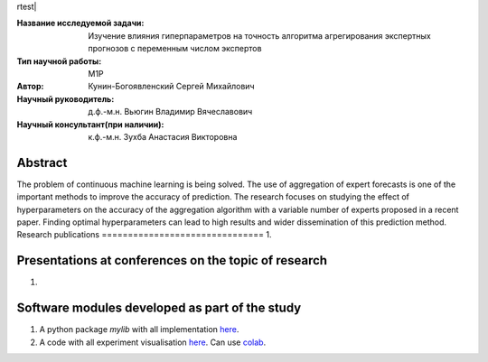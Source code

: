 rtest| |codecov| |docs|

.. |test| image:: https://github.com/Intelligent-Systems-Phystech/ProjectTemplate/workflows/test/badge.svg
    :target: https://github.com/Intelligent-Systems-Phystech/ProjectTemplate/tree/master
    :alt: Test status
    
.. |codecov| image:: https://img.shields.io/codecov/c/github/Intelligent-Systems-Phystech/ProjectTemplate/master
    :target: https://app.codecov.io/gh/Intelligent-Systems-Phystech/ProjectTemplate
    :alt: Test coverage
    
.. |docs| image:: https://github.com/Intelligent-Systems-Phystech/ProjectTemplate/workflows/docs/badge.svg
    :target: https://intelligent-systems-phystech.github.io/ProjectTemplate/
    :alt: Docs status


.. class:: center

    :Название исследуемой задачи: Изучение влияния гиперпараметров на точность алгоритма агрегирования экспертных прогнозов с переменным числом экспертов
    :Тип научной работы: M1P
    :Автор: Кунин-Богоявленский Сергей Михайлович
    :Научный руководитель: д.ф.-м.н. Вьюгин Владимир Вячеславович
    :Научный консультант(при наличии): к.ф.-м.н. Зухба Анастасия Викторовна

Abstract
========

The problem of continuous machine learning is being solved. The use of aggregation of expert forecasts is one of the important methods to improve the accuracy of prediction. The research focuses on studying the effect of hyperparameters on the accuracy of the aggregation algorithm with a variable number of experts proposed in a recent paper. Finding optimal hyperparameters can lead to high results and wider dissemination of this prediction method.
Research publications
===============================
1. 

Presentations at conferences on the topic of research
================================================
1. 

Software modules developed as part of the study
======================================================
1. A python package *mylib* with all implementation `here <https://github.com/Intelligent-Systems-Phystech/ProjectTemplate/tree/master/src>`_.
2. A code with all experiment visualisation `here <https://github.com/Intelligent-Systems-Phystech/ProjectTemplate/blob/master/code/main.ipynb>`_. Can use `colab <http://colab.research.google.com/github/Intelligent-Systems-Phystech/ProjectTemplate/blob/master/code/main.ipynb>`_.

